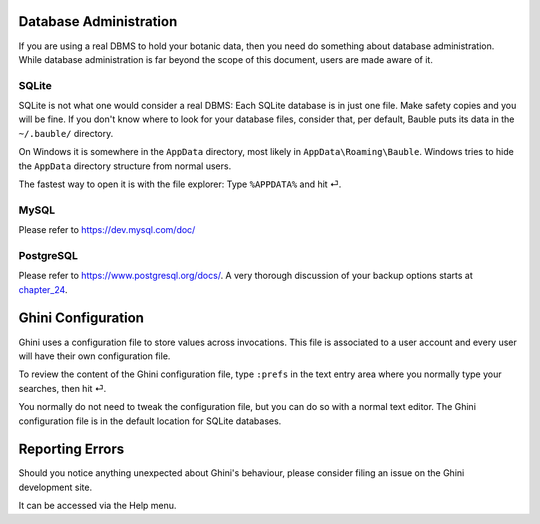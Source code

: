 Database Administration
--------------------------

If you are using a real DBMS to hold your botanic data, then you need do
something about database administration. While database administration is
far beyond the scope of this document, users are made aware of it.

SQLite
======

SQLite is not what one would consider a real DBMS: Each SQLite database is
in just one file. Make safety copies and you will be fine. If you don't know
where to look for your database files, consider that, per default, Bauble
puts its data in the ``~/.bauble/`` directory.

On Windows it is somewhere in the ``AppData`` directory, most likely in
``AppData\Roaming\Bauble``. Windows tries to hide the
``AppData`` directory structure from normal users. 

The fastest way to open it is with the file explorer: Type ``%APPDATA%`` and
hit ⏎.

MySQL
=====

Please refer to https://dev.mysql.com/doc/

PostgreSQL
==========

Please refer to https://www.postgresql.org/docs/. A very thorough discussion of
your backup options starts at `chapter_24`_.

.. _chapter_24: http://www.postgresql.org/docs/9.1/static/backup.html

Ghini Configuration
----------------------

Ghini uses a configuration file to store values across invocations. This
file is associated to a user account and every user will have their own
configuration file.

To review the content of the Ghini configuration file, type ``:prefs`` in
the text entry area where you normally type your searches, then hit ⏎.

You normally do not need to tweak the configuration file, but you can do so
with a normal text editor. The Ghini configuration file is in the
default location for SQLite databases.

Reporting Errors
----------------------

Should you notice anything unexpected about Ghini's behaviour, please consider
filing an issue on the Ghini development site.

It can be accessed via the Help menu.

